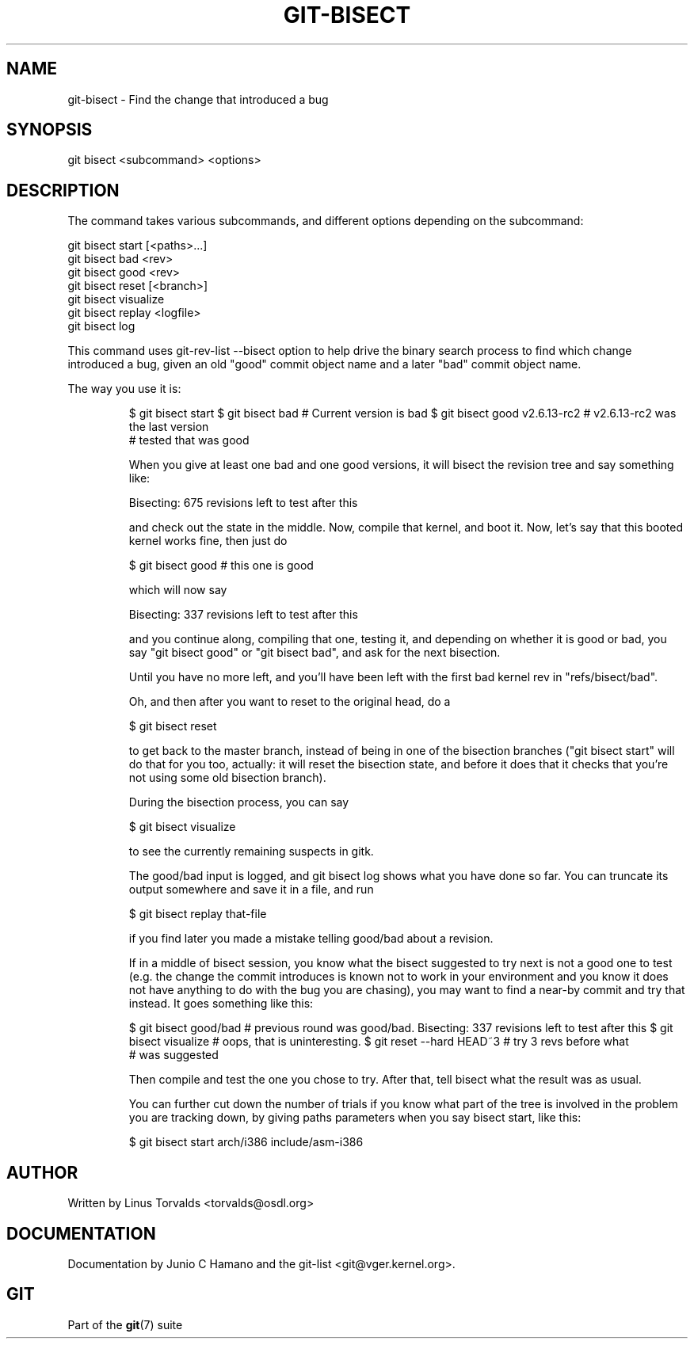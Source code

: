 .\"Generated by db2man.xsl. Don't modify this, modify the source.
.de Sh \" Subsection
.br
.if t .Sp
.ne 5
.PP
\fB\\$1\fR
.PP
..
.de Sp \" Vertical space (when we can't use .PP)
.if t .sp .5v
.if n .sp
..
.de Ip \" List item
.br
.ie \\n(.$>=3 .ne \\$3
.el .ne 3
.IP "\\$1" \\$2
..
.TH "GIT-BISECT" 1 "" "" ""
.SH NAME
git-bisect \- Find the change that introduced a bug
.SH "SYNOPSIS"


git bisect <subcommand> <options>

.SH "DESCRIPTION"


The command takes various subcommands, and different options depending on the subcommand:

.nf
git bisect start [<paths>\&.\&.\&.]
git bisect bad <rev>
git bisect good <rev>
git bisect reset [<branch>]
git bisect visualize
git bisect replay <logfile>
git bisect log
.fi


This command uses git\-rev\-list \-\-bisect option to help drive the binary search process to find which change introduced a bug, given an old "good" commit object name and a later "bad" commit object name\&.


The way you use it is:

.IP
$ git bisect start
$ git bisect bad                        # Current version is bad
$ git bisect good v2\&.6\&.13\-rc2           # v2\&.6\&.13\-rc2 was the last version
                                        # tested that was good

When you give at least one bad and one good versions, it will bisect the revision tree and say something like:

.IP
Bisecting: 675 revisions left to test after this

and check out the state in the middle\&. Now, compile that kernel, and boot it\&. Now, let's say that this booted kernel works fine, then just do

.IP
$ git bisect good                       # this one is good

which will now say

.IP
Bisecting: 337 revisions left to test after this

and you continue along, compiling that one, testing it, and depending on whether it is good or bad, you say "git bisect good" or "git bisect bad", and ask for the next bisection\&.


Until you have no more left, and you'll have been left with the first bad kernel rev in "refs/bisect/bad"\&.


Oh, and then after you want to reset to the original head, do a

.IP
$ git bisect reset

to get back to the master branch, instead of being in one of the bisection branches ("git bisect start" will do that for you too, actually: it will reset the bisection state, and before it does that it checks that you're not using some old bisection branch)\&.


During the bisection process, you can say

.IP
$ git bisect visualize

to see the currently remaining suspects in gitk\&.


The good/bad input is logged, and git bisect log shows what you have done so far\&. You can truncate its output somewhere and save it in a file, and run

.IP
$ git bisect replay that\-file

if you find later you made a mistake telling good/bad about a revision\&.


If in a middle of bisect session, you know what the bisect suggested to try next is not a good one to test (e\&.g\&. the change the commit introduces is known not to work in your environment and you know it does not have anything to do with the bug you are chasing), you may want to find a near\-by commit and try that instead\&. It goes something like this:

.IP
$ git bisect good/bad                   # previous round was good/bad\&.
Bisecting: 337 revisions left to test after this
$ git bisect visualize                  # oops, that is uninteresting\&.
$ git reset \-\-hard HEAD~3               # try 3 revs before what
                                        # was suggested

Then compile and test the one you chose to try\&. After that, tell bisect what the result was as usual\&.


You can further cut down the number of trials if you know what part of the tree is involved in the problem you are tracking down, by giving paths parameters when you say bisect start, like this:

.IP
$ git bisect start arch/i386 include/asm\-i386
.SH "AUTHOR"


Written by Linus Torvalds <torvalds@osdl\&.org>

.SH "DOCUMENTATION"


Documentation by Junio C Hamano and the git\-list <git@vger\&.kernel\&.org>\&.

.SH "GIT"


Part of the \fBgit\fR(7) suite

